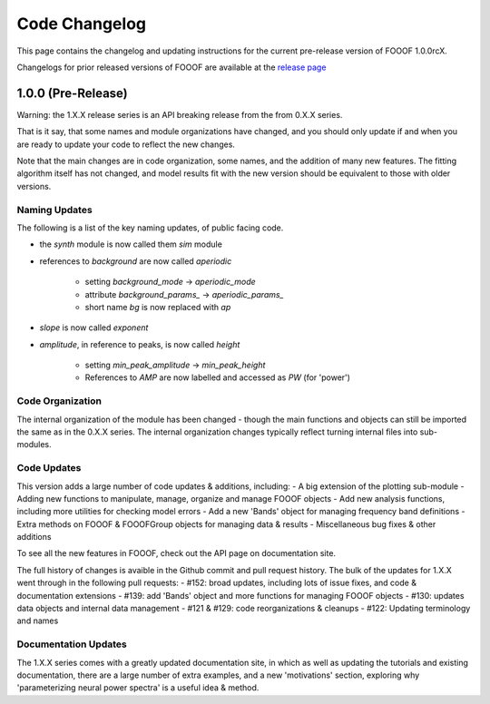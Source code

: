 Code Changelog
==============

This page contains the changelog and updating instructions for the current pre-release
version of FOOOF 1.0.0rcX.

Changelogs for prior released versions of FOOOF are available at the
`release page <https://github.com/fooof-tools/fooof/releases>`_

1.0.0 (Pre-Release)
-------------------

Warning: the 1.X.X release series is an API breaking release from the from 0.X.X series.

That is it say, that some names and module organizations have changed, and you should
only update if and when you are ready to update your code to reflect the new changes.

Note that the main changes are in code organization, some names, and the addition of
many new features. The fitting algorithm itself has not changed, and model results fit
with the new version should be equivalent to those with older versions.

Naming Updates
~~~~~~~~~~~~~~

The following is a list of the key naming updates, of public facing code.

- the `synth` module is now called them `sim` module
- references to `background` are now called `aperiodic`

    - setting `background_mode` -> `aperiodic_mode`
    - attribute `background_params_` -> `aperiodic_params_`
    - short name `bg` is now replaced with `ap`
- `slope` is now called `exponent`
- `amplitude`, in reference to peaks, is now called `height`

    - setting `min_peak_amplitude` -> `min_peak_height`
    - References to `AMP` are now labelled and accessed as `PW` (for 'power')

Code Organization
~~~~~~~~~~~~~~~~~

The internal organization of the module has been changed - though the main functions and
objects can still be imported the same as in the 0.X.X series. The internal organization
changes typically reflect turning internal files into sub-modules.

Code Updates
~~~~~~~~~~~~

This version adds a large number of code updates & additions, including:
- A big extension of the plotting sub-module
- Adding new functions to manipulate, manage, organize and manage FOOOF objects
- Add new analysis functions, including more utilities for checking model errors
- Add a new 'Bands' object for managing frequency band definitions
- Extra methods on FOOOF & FOOOFGroup objects for managing data & results
- Miscellaneous bug fixes & other additions

To see all the new features in FOOOF, check out the API page on documentation site.

The full history of changes is avaible in the Github commit and pull request history.
The bulk of the updates for 1.X.X went through in the following pull requests:
- #152: broad updates, including lots of issue fixes, and code & documentation extensions
- #139: add 'Bands' object and more functions for managing FOOOF objects
- #130: updates data objects and internal data management
- #121 & #129: code reorganizations & cleanups
- #122: Updating terminology and names

Documentation Updates
~~~~~~~~~~~~~~~~~~~~~

The 1.X.X series comes with a greatly updated documentation site, in which as well as
updating the tutorials and existing documentation, there are a large number of extra
examples, and a new 'motivations' section, exploring why 'parameterizing neural power spectra'
is a useful idea & method.
